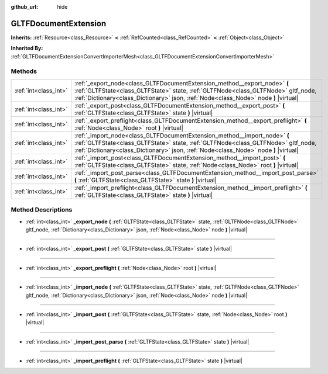 :github_url: hide

.. DO NOT EDIT THIS FILE!!!
.. Generated automatically from Godot engine sources.
.. Generator: https://github.com/godotengine/godot/tree/master/doc/tools/make_rst.py.
.. XML source: https://github.com/godotengine/godot/tree/master/modules/gltf/doc_classes/GLTFDocumentExtension.xml.

.. _class_GLTFDocumentExtension:

GLTFDocumentExtension
=====================

**Inherits:** :ref:`Resource<class_Resource>` **<** :ref:`RefCounted<class_RefCounted>` **<** :ref:`Object<class_Object>`

**Inherited By:** :ref:`GLTFDocumentExtensionConvertImporterMesh<class_GLTFDocumentExtensionConvertImporterMesh>`



Methods
-------

+-----------------------+-------------------------------------------------------------------------------------------------------------------------------------------------------------------------------------------------------------------------------------------------------+
| :ref:`int<class_int>` | :ref:`_export_node<class_GLTFDocumentExtension_method__export_node>` **(** :ref:`GLTFState<class_GLTFState>` state, :ref:`GLTFNode<class_GLTFNode>` gltf_node, :ref:`Dictionary<class_Dictionary>` json, :ref:`Node<class_Node>` node **)** |virtual| |
+-----------------------+-------------------------------------------------------------------------------------------------------------------------------------------------------------------------------------------------------------------------------------------------------+
| :ref:`int<class_int>` | :ref:`_export_post<class_GLTFDocumentExtension_method__export_post>` **(** :ref:`GLTFState<class_GLTFState>` state **)** |virtual|                                                                                                                    |
+-----------------------+-------------------------------------------------------------------------------------------------------------------------------------------------------------------------------------------------------------------------------------------------------+
| :ref:`int<class_int>` | :ref:`_export_preflight<class_GLTFDocumentExtension_method__export_preflight>` **(** :ref:`Node<class_Node>` root **)** |virtual|                                                                                                                     |
+-----------------------+-------------------------------------------------------------------------------------------------------------------------------------------------------------------------------------------------------------------------------------------------------+
| :ref:`int<class_int>` | :ref:`_import_node<class_GLTFDocumentExtension_method__import_node>` **(** :ref:`GLTFState<class_GLTFState>` state, :ref:`GLTFNode<class_GLTFNode>` gltf_node, :ref:`Dictionary<class_Dictionary>` json, :ref:`Node<class_Node>` node **)** |virtual| |
+-----------------------+-------------------------------------------------------------------------------------------------------------------------------------------------------------------------------------------------------------------------------------------------------+
| :ref:`int<class_int>` | :ref:`_import_post<class_GLTFDocumentExtension_method__import_post>` **(** :ref:`GLTFState<class_GLTFState>` state, :ref:`Node<class_Node>` root **)** |virtual|                                                                                      |
+-----------------------+-------------------------------------------------------------------------------------------------------------------------------------------------------------------------------------------------------------------------------------------------------+
| :ref:`int<class_int>` | :ref:`_import_post_parse<class_GLTFDocumentExtension_method__import_post_parse>` **(** :ref:`GLTFState<class_GLTFState>` state **)** |virtual|                                                                                                        |
+-----------------------+-------------------------------------------------------------------------------------------------------------------------------------------------------------------------------------------------------------------------------------------------------+
| :ref:`int<class_int>` | :ref:`_import_preflight<class_GLTFDocumentExtension_method__import_preflight>` **(** :ref:`GLTFState<class_GLTFState>` state **)** |virtual|                                                                                                          |
+-----------------------+-------------------------------------------------------------------------------------------------------------------------------------------------------------------------------------------------------------------------------------------------------+

Method Descriptions
-------------------

.. _class_GLTFDocumentExtension_method__export_node:

- :ref:`int<class_int>` **_export_node** **(** :ref:`GLTFState<class_GLTFState>` state, :ref:`GLTFNode<class_GLTFNode>` gltf_node, :ref:`Dictionary<class_Dictionary>` json, :ref:`Node<class_Node>` node **)** |virtual|

----

.. _class_GLTFDocumentExtension_method__export_post:

- :ref:`int<class_int>` **_export_post** **(** :ref:`GLTFState<class_GLTFState>` state **)** |virtual|

----

.. _class_GLTFDocumentExtension_method__export_preflight:

- :ref:`int<class_int>` **_export_preflight** **(** :ref:`Node<class_Node>` root **)** |virtual|

----

.. _class_GLTFDocumentExtension_method__import_node:

- :ref:`int<class_int>` **_import_node** **(** :ref:`GLTFState<class_GLTFState>` state, :ref:`GLTFNode<class_GLTFNode>` gltf_node, :ref:`Dictionary<class_Dictionary>` json, :ref:`Node<class_Node>` node **)** |virtual|

----

.. _class_GLTFDocumentExtension_method__import_post:

- :ref:`int<class_int>` **_import_post** **(** :ref:`GLTFState<class_GLTFState>` state, :ref:`Node<class_Node>` root **)** |virtual|

----

.. _class_GLTFDocumentExtension_method__import_post_parse:

- :ref:`int<class_int>` **_import_post_parse** **(** :ref:`GLTFState<class_GLTFState>` state **)** |virtual|

----

.. _class_GLTFDocumentExtension_method__import_preflight:

- :ref:`int<class_int>` **_import_preflight** **(** :ref:`GLTFState<class_GLTFState>` state **)** |virtual|

.. |virtual| replace:: :abbr:`virtual (This method should typically be overridden by the user to have any effect.)`
.. |const| replace:: :abbr:`const (This method has no side effects. It doesn't modify any of the instance's member variables.)`
.. |vararg| replace:: :abbr:`vararg (This method accepts any number of arguments after the ones described here.)`
.. |constructor| replace:: :abbr:`constructor (This method is used to construct a type.)`
.. |static| replace:: :abbr:`static (This method doesn't need an instance to be called, so it can be called directly using the class name.)`
.. |operator| replace:: :abbr:`operator (This method describes a valid operator to use with this type as left-hand operand.)`
